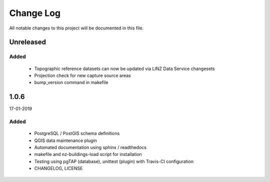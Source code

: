==========
Change Log
==========

All notable changes to this project will be documented in this file.

Unreleased
==========

Added
-----

 * Topographic reference datasets can now be updated via LINZ Data Service changesets
 * Projection check for new capture source areas
 * bump_version command in makefile

1.0.6
=====
17-01-2019

Added
-----

 * PostgreSQL / PostGIS schema definitions
 * QGIS data maintenance plugin
 * Automated documentation using sphinx / readthedocs
 * makefile and nz-buildings-load script for installation
 * Testing using pgTAP (database), unittest (plugin) with Travis-CI configuration
 * CHANGELOG, LICENSE
